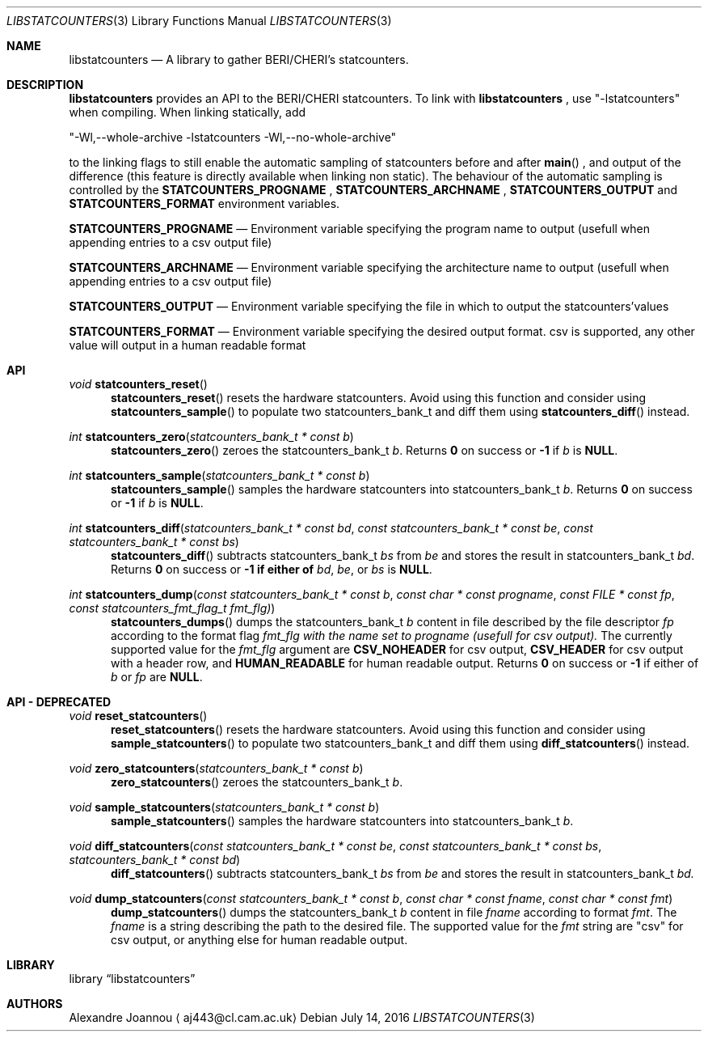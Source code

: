 .\" Copyright (c) 2016-2017 Alexandre Joannou
.\" All rights reserved.
.\"
.\" Redistribution and use in source and binary forms, with or without
.\" modification, are permitted provided that the following conditions
.\" are met:
.\" 1. Redistributions of source code must retain the above copyright
.\"    notice, this list of conditions and the following disclaimer.
.\" 2. Redistributions in binary form must reproduce the above copyright
.\"    notice, this list of conditions and the following disclaimer in the
.\"    documentation and/or other materials provided with the distribution.
.\"
.\" THIS SOFTWARE IS PROVIDED BY THE AUTHORS AND CONTRIBUTORS ``AS IS'' AND
.\" ANY EXPRESS OR IMPLIED WARRANTIES, INCLUDING, BUT NOT LIMITED TO, THE
.\" IMPLIED WARRANTIES OF MERCHANTABILITY AND FITNESS FOR A PARTICULAR PURPOSE
.\" ARE DISCLAIMED.  IN NO EVENT SHALL THE AUTHORS OR CONTRIBUTORS BE LIABLE
.\" FOR ANY DIRECT, INDIRECT, INCIDENTAL, SPECIAL, EXEMPLARY, OR CONSEQUENTIAL
.\" DAMAGES (INCLUDING, BUT NOT LIMITED TO, PROCUREMENT OF SUBSTITUTE GOODS
.\" OR SERVICES; LOSS OF USE, DATA, OR PROFITS; OR BUSINESS INTERRUPTION)
.\" HOWEVER CAUSED AND ON ANY THEORY OF LIABILITY, WHETHER IN CONTRACT, STRICT
.\" LIABILITY, OR TORT (INCLUDING NEGLIGENCE OR OTHERWISE) ARISING IN ANY WAY
.\" OUT OF THE USE OF THIS SOFTWARE, EVEN IF ADVISED OF THE POSSIBILITY OF
.\" SUCH DAMAGE.
.\"
.\" $FreeBSD$
.\"
.Dd July 14, 2016
.Dt LIBSTATCOUNTERS 3
.Os
.Sh NAME
.Nm libstatcounters
.Nd A library to gather BERI/CHERI's statcounters.
.Sh DESCRIPTION
.Nm
provides an API to the BERI/CHERI statcounters. To link with
.Nm
, use "-lstatcounters" when compiling. When linking statically, add
.Pp
"-Wl,--whole-archive -lstatcounters -Wl,--no-whole-archive"
.Pp
to the linking flags to still enable the automatic sampling of statcounters before and after
.Fn main
, and output of the difference (this feature is directly available when linking non static). The behaviour of the automatic sampling is controlled by the
.Nm STATCOUNTERS_PROGNAME
,
.Nm STATCOUNTERS_ARCHNAME
,
.Nm STATCOUNTERS_OUTPUT
and
.Nm STATCOUNTERS_FORMAT
environment variables.
.Pp
.Nm STATCOUNTERS_PROGNAME
.Nd Environment variable specifying the program name to output (usefull when appending entries to a csv output file)
.Pp
.Nm STATCOUNTERS_ARCHNAME
.Nd Environment variable specifying the architecture name to output (usefull when appending entries to a csv output file)
.Pp
.Nm STATCOUNTERS_OUTPUT
.Nd Environment variable specifying the file in which to output the statcounters'values
.Pp
.Nm STATCOUNTERS_FORMAT
.Nd Environment variable specifying the desired output format. "csv" is supported, any other value will output in a human readable format
.Sh API
.Pp
.Ft void
.Fn statcounters_reset
.in +5
.Fn statcounters_reset
resets the hardware statcounters. Avoid using this function and consider using
.Fn statcounters_sample
to populate two statcounters_bank_t and diff them using
.Fn statcounters_diff
instead.
.in
.Pp
.Ft int
.Fn statcounters_zero "statcounters_bank_t * const b"
.in +5
.Fn statcounters_zero
zeroes the statcounters_bank_t
.Fa b .
Returns
.Nm 0
on success or
.Nm -1
if
.Fa b
is
.Nm NULL .
.in
.Pp
.Ft int
.Fn statcounters_sample "statcounters_bank_t * const b"
.in +5
.Fn statcounters_sample
samples the hardware statcounters into statcounters_bank_t
.Fa b .
Returns
.Nm 0
on success or
.Nm -1
if
.Fa b
is
.Nm NULL .
.in
.Pp
.Ft int
.Fn statcounters_diff "statcounters_bank_t * const bd" "const statcounters_bank_t * const be" "const statcounters_bank_t * const bs"
.in +5
.Fn statcounters_diff
subtracts statcounters_bank_t
.Fa bs
from
.Fa be
and stores the result in statcounters_bank_t
.Fa bd .
Returns
.Nm 0
on success or
.Nm -1 if either of
.Fa bd ,
.Fa be ,
or
.Fa bs
is
.Nm NULL .
.in
.Pp
.Ft int
.Fn statcounters_dump "const statcounters_bank_t * const b" "const char * const progname" "const FILE * const fp" "const statcounters_fmt_flag_t fmt_flg)"
.in +5
.Fn statcounters_dumps
dumps the statcounters_bank_t
.Fa b
content in file described by the file descriptor
.Fa fp
according to the format flag
.Fa fmt_flg with the name set to
.Fa progname (usefull for csv output).
The currently supported value for the
.Fa fmt_flg
argument are
.Nm CSV_NOHEADER
for csv output,
.Nm CSV_HEADER
for csv output with a header row, and
.Nm HUMAN_READABLE
for human readable output. Returns
.Nm 0
on success or
.Nm -1
if either of
.Fa b
or
.Fa fp
are
.Nm NULL .
.Sh API - DEPRECATED
.Pp
.Ft void
.Fn reset_statcounters
.in +5
.Fn reset_statcounters
resets the hardware statcounters. Avoid using this function and consider using
.Fn sample_statcounters
to populate two statcounters_bank_t and diff them using
.Fn diff_statcounters
instead.
.in
.Pp
.Ft void
.Fn zero_statcounters "statcounters_bank_t * const b"
.in +5
.Fn zero_statcounters
zeroes the statcounters_bank_t
.Fa b .
.in
.Pp
.Ft void
.Fn sample_statcounters "statcounters_bank_t * const b"
.in +5
.Fn sample_statcounters
samples the hardware statcounters into statcounters_bank_t
.Fa b .
.in
.Pp
.Ft void
.Fn diff_statcounters "const statcounters_bank_t * const be" "const statcounters_bank_t * const bs" "statcounters_bank_t * const bd"
.in +5
.Fn diff_statcounters
subtracts statcounters_bank_t
.Fa bs
from
.Fa be
and stores the result in statcounters_bank_t
.Fa bd.
.in
.Pp
.Ft void
.Fn dump_statcounters "const statcounters_bank_t * const b" "const char * const fname" "const char * const fmt"
.in +5
.Fn dump_statcounters
dumps the statcounters_bank_t
.Fa b
content in file
.Fa fname
according to format
.Fa fmt .
The
.Fa fname
is a string  describing the path to the desired file. The supported value for the
.Fa fmt
string are "csv" for csv output, or anything else for human readable output.
.Sh LIBRARY
.Lb libstatcounters
.Sh AUTHORS
.An Alexandre Joannou
.Aq aj443@cl.cam.ac.uk
